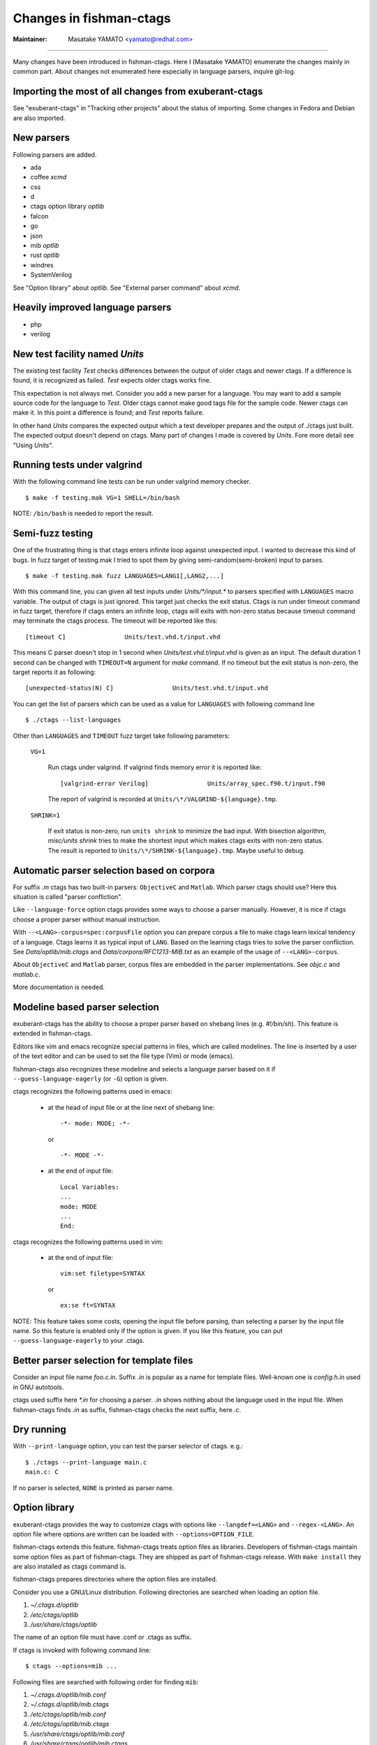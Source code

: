 Changes in fishman-ctags
======================================================================

:Maintainer: Masatake YAMATO <yamato@redhat.com>

----

Many changes have been introduced in fishman-ctags. Here I (Masatake
YAMATO) enumerate the changes mainly in common part. About changes
not enumerated here especially in language parsers, inquire git-log.

Importing the most of all changes from exuberant-ctags
---------------------------------------------------------------------
See "exuberant-ctags" in "Tracking other projects" about the status of
importing. Some changes in Fedora and Debian are also imported.

New parsers
---------------------------------------------------------------------
Following parsers are added.

* ada
* coffee *xcmd*
* css
* d
* ctags option library *optlib*
* falcon
* go
* json
* mib *optlib*
* rust *optlib*
* windres
* SystemVerilog

See "Option library" about  *optlib*.
See "External parser command" about *xcmd*.


Heavily improved language parsers
---------------------------------------------------------------------
* php
* verilog


New test facility named *Units*
---------------------------------------------------------------------
The existing test facility *Test* checks differences between the
output of older ctags and newer ctags. If a difference is found, it is
recognized as failed. *Test* expects older ctags works fine.

This expectation is not always met. Consider you add a new parser for
a language. You may want to add a sample source code for the language
to *Test*. Older ctags cannot make good tags file for the sample
code. Newer ctags can make it. In this point a difference is found;
and *Test* reports failure.

In other hand *Units* compares the expected output which a test
developer prepares and the output of ./ctags just built.  The expected
output doesn't depend on ctags. Many part of changes I made
is covered by *Units*. Fore more detail see "Using *Units*".

Running tests under valgrind
---------------------------------------------------------------------
With the following command line tests can be run under valgrind memory
checker.

::

	$ make -f testing.mak VG=1 SHELL=/bin/bash

NOTE: ``/bin/bash`` is needed to report the result.


Semi-fuzz testing
---------------------------------------------------------------------
One of the frustrating thing is that ctags enters infinite loop
against unexpected input. I wanted to decrease this kind of bugs.
In fuzz target of testing.mak I tried to spot them by giving
semi-random(semi-broken) input to parses.

::

	$ make -f testing.mak fuzz LANGUAGES=LANG1[,LANG2,...]

With this command line, you can given all test inputs under
*Units/\*/input.\** to parsers specified with ``LANGUAGES`` macro
variable. The output of ctags is just ignored. This target just
checks the exit status. Ctags is run under timeout command
in fuzz target, therefore if ctags enters an infinite loop,
ctags will exits with non-zero status because timeout command
may terminate the ctags process. The timeout will be reported
like this::

	[timeout C]                Units/test.vhd.t/input.vhd

This means C parser doesn't stop in 1 second when
*Units/test.vhd.t/input.vhd* is given as an input. The default
duration 1 second can be changed with ``TIMEOUT=N`` argument for
*make* command. If no timeout but the exit status is non-zero,
the target reports it as following::

	[unexpected-status(N) C]                Units/test.vhd.t/input.vhd

You can get the list of parsers which can be used as a value
for ``LANGUAGES`` with following command line

::

	$ ./ctags --list-languages

Other than ``LANGUAGES`` and ``TIMEOUT`` fuzz target take following parameters:

	``VG=1``

		Run ctags under valgrind. If valgrind finds memory
		error it is reported like::

			[valgrind-error Verilog]                Units/array_spec.f90.t/input.f90

		The report of valgrind is recorded at
		``Units/\*/VALGRIND-${language}.tmp``.

	``SHRINK=1``

		If exit status is non-zero, run ``units shrink`` to
		minimize the bad input. With bisection algorithm,
		*misc/units shrink* tries to make the shortest input
		which makes ctags exits with non-zero status.
		The result is reported to ``Units/\*/SHRINK-${language}.tmp``.
		Maybe useful to debug.

Automatic parser selection based on corpora
---------------------------------------------------------------------
For suffix *.m* ctags has two built-in parsers: ``ObjectiveC`` and
``Matlab``.  Which parser ctags should use? Here this situation is
called "parser confliction".

Like ``--language-force`` option ctags provides some ways to choose a
parser manually. However, it is nice if ctags choose a proper parser
without manual instruction.

With ``--<LANG>-corpus=spec:corpusFile`` option you can prepare corpus a
file to make ctags learn lexical tendency of a language. Ctags
learns it as typical input of ``LANG``. Based on the learning ctags
tries to solve the parser confliction. See *Data/optlib/mib.ctags*
and *Data/corpora/RFC1213-MIB.txt* as an example of the usage of
``--<LANG>-corpus``.

About ``ObjectiveC`` and ``Matlab`` parser, corpus files are embedded
in the parser implementations. See *objc.c* and *matlab.c*.

More documentation is needed.


Modeline based parser selection
---------------------------------------------------------------------
exuberant-ctags has the ability to choose a proper parser based on shebang
lines (e.g. *#!/bin/sh*). This feature is extended in fishman-ctags.

Editors like vim and emacs recognize special patterns in files, which are
called modelines. The line is inserted by a user of the text editor and can
be used to set the file type (Vim) or mode (emacs).

fishman-ctags also recognizes these modeline and selects a language parser
based on it if ``--guess-language-eagerly`` (or ``-G``) option is given.


ctags recognizes the following patterns used in emacs:

  * at the head of input file or at the line next of shebang line::

      -*- mode: MODE; -*-

    or ::

      -*- MODE -*-

  * at the end of input file::

      Local Variables:
      ...
      mode: MODE
      ...
      End:


ctags recognizes the following patterns used in vim:

  * at the end of input file::

      vim:set filetype=SYNTAX

    or ::

      ex:se ft=SYNTAX


NOTE: This feature takes some costs, opening the input file
before parsing, than selecting a parser by the input
file name. So this feature is enabled only if the option
is given. If you like this feature, you can put
``--guess-language-eagerly`` to your .ctags.

Better parser selection for template files
---------------------------------------------------------------------
Consider an input file name *foo.c.in*.  Suffix *.in* is popular as a
name for template files.  Well-known one is *config.h.in* used in GNU
autotools.

ctags used suffix here *\*.in* for choosing a parser. *.in* shows
nothing about the language used in the input file. When fishman-ctags
finds *.in* as suffix, fishman-ctags checks the next suffix, here *.c*.

Dry running
---------------------------------------------------------------------
With ``--print-language`` option, you can test the parser selector of
ctags. e.g.::

	$ ./ctags --print-language main.c
	main.c: C

If no parser is selected, ``NONE`` is printed as parser name.


Option library
---------------------------------------------------------------------

exuberant-ctags provides the way to customize ctags with options like
``--langdef=<LANG>`` and ``--regex-<LANG>``. An option file where options are
written can be loaded with ``--options=OPTION_FILE``.

fishman-ctags extends this feature. fishman-ctags treats option files
as libraries. Developers of fishman-ctags maintain some option files
as part of fishman-ctags. They are shipped as part of fishman-ctags
release. With ``make install`` they are also installed as ctags command
is.

fishman-ctags prepares directories where the option files are installed.

Consider you use a GNU/Linux distribution.
Following directories are searched when loading an option file.

#. *~/.ctags.d/optlib*
#. */etc/ctags/optlib*
#. */usr/share/ctags/optlib*

The name of an option file must have .conf or .ctags as suffix.

If ctags is invoked with following command line::

	$ ctags --options=mib ...

Following files are searched with following order for finding ``mib``:

#.  *~/.ctags.d/optlib/mib.conf*
#.  *~/.ctags.d/optlib/mib.ctags*
#.  */etc/ctags/optlib/mib.conf*
#.  */etc/ctags/optlib/mib.ctags*
#.  */usr/share/ctags/optlib/mib.conf*
#.  */usr/share/ctags/optlib/mib.ctags*

These are called built-in search path.

If you don't want ctags not to refer above search path, instead you
want to specify directly an option file with ``--options``, start the
parameter of the option with */* (absolute path) or *./* (relative path)
like::

	$ ctags --option=/home/user/test/mib.cf
	$ ctags --option=./test/mib.cf

Here the restriction about suffix doesn't exist.

On GNU/Linux you can add more directories with environment variable
named ``CTAGS_DATA_PATH``.

::

	$ CTAGS_DATA_PATH=A:B ctags --options=mib ...

Following files are searched with following order for finding *mib*:

#. *A/optlib/mib.conf*
#. *A/optlib/mib.ctags*
#. *B/optlib/mib.conf*
#. *B/optlib/mib.ctags*
#. *~/.ctags.d/optlib/mib.conf*
#.  ...

Further more you can use ``--data-path=[+]PATH`` for adding more directories
with environment variable::

	$ CTAGS_DATA_PATH=A:B ctags --data-path=+C --options=mib ...

In this case following files are searched with following order for
finding *mib*:

#. *C/optlib/mib.conf*
#. *C/optlib/mib.ctags*
#. *A/optlib/mib.conf*
#. *A/optlib/mib.ctags*
#. *B/optlib/mib.conf*
#. *B/optlib/mib.ctags*
#. *~/.ctags.d/optlib/mib.conf*
#. ...

If you omit *+*, instead of adding you can set a directory::

	$ CTAGS_DATA_PATH=A:B ctags --data-path=C --options=mib ...

In this case following files are searched with following order for
finding mib:

#. *C/config/mib.conf*
#. *C/config/mib.ctags*

With reserved file name ``NONE``, you can make the directory list empty::

	$ CTAGS_DATA_PATH=A:B ctags --data-path=NONE --options=mib ...

In this case ctags tries to load *./mib*.

See also "Loading option recursively".

How a directory is set/added to the search path can be watched with
``--verbose`` option. This is useful for debugging this feature.

fishman-ctags developers wait your pull request of well written
option files.

NOTE: Though ``--data-path`` is highest priority, ``--data-path`` doesn't
affect a stage of automatic option file loading. Following files are
automatically loaded when ctags starts:

#. */ctags.cnf* (on MSDOS, MSWindows only)
#. */etc/ctags.conf*
#. */usr/local/etc/ctags.conf*
#. *$HOME/.ctags*
#. *$HOME /ctags.cnf* (on MSDOS, MSWindows only)
#. *.ctags*
#. *ctags.cnf* (on MSDOS, MSWindows only)

NOTE: This feature is still in experimental. The name of directories,
suffix rules, and other convention will change.

TODO

* Write about MSWindows more(*.cnf*).
* ``accept_only_dot_ctags()`` doesn't  check *.cnf*.

See "Contributing an optlib" if you have a good optlib.

Loading option recursively
---------------------------------------------------------------------

The option file loading rules explained in "Option library" is more
complex.  If you specify a directory as parameter for ``--option`` instead
of a file, fishman-ctags loads option files under the directory
recursively.

Consider following command line on GNU/Linux distribution::

	$ ctags --options=bundle ...

Following directories are searched first:

#. *~/.ctags.d/optlib/bundle.d*
#. */etc/ctags/optlib/bundle.d*
#. */usr/share/ctags/optlib/bundle.d*

If *bundle.d* is found and it is a directory, files (*\*.ctags*
and *\*.conf*), directories (\*.d) are loaded recursively.

NOTE, TODO: If *bundle.d* is not found above list, a file
*bundle.ctags* or *bundle.conf* are searched. This rule is a bit
ugly. Following search rules looks better.

#. *~/.ctags.d/optlib/bundle.d*
#. *~/.ctags.d/optlib/bundle.ctags*
#. *~/.ctags.d/optlib/bundle.conf*
#. */etc/ctags/optlib/bundle.d*
#. */etc/ctags/optlib/bundle.ctags*
#. */etc/ctags/optlib/bundle.conf*
#. */usr/share/ctags/optlib/bundle.d*
#. */usr/share/ctags/optlib/bundle.ctags*
#. */usr/share/ctags/optlib/bundle.conf*

NOTE: This feature requires ``scandir`` library function. This feature may
be disabled on which platform scandir is not available. Check ``option-directory``
in the supported features::

	$ ./ctags --list-features
	wildcards
	regex
	option-directory


Directories for preloading
---------------------------------------------------------------------

As written in "Option library", option libraries can be loaded with
``--options`` option. However, you may want to load them without
specifying it explicitly.

Following files can be used for the purpose.

* ~/.ctags
* /ctags.cnf (on MSDOS, MSWindows only)
* /etc/ctags.conf
* /usr/local/etc/ctags.conf

This preloading feature comes from exuberant-ctags. However, I
think two weaknesses in this implementation.

* You have to edit the file when you want to add an
  option library to be loaded.

  If one wants to add or remove an ``--options=`` in a *ctags.conf*,
  currently one may have to use sed or something tool for adding or
  removing the line for the entry in */usr/local/etc/ctags.conf* (or
  */etc/ctags.conf*).

  I made a discussion about the similar issue in
  *http://marc.info/?t=129794755000003&r=1&w=2* about */etc/exports*
  of NFS.

* You cannot override the configuration defined in
  system administrator.

  A user must accept all configuration including ``--options=``
  in */etc/ctags.conf* and */usr/local/etc/ctags.conf*.

I prepare another facility. Let's not use older facility like *.ctags*.
I introduced following directories for preloading purpose.

#. *~/.ctags.d/preload*
#. */etc/ctags/preload*
#. */usr/share/ctags/preload*

All files and directories under the directories are loaded recursively,
but two restrictions:

* file/directory name

  The same suffix rules written in "Option library" and
  "Loading option recursively" are applied in preloading, too.

* overriding

  The traversing and loading are done in the order listed above.
  Once a file is loaded, another file with the same name is not loaded.
  Once a directory is traversed, another directory with the same name is
  not traversed.

  fishman-ctags prepares */usr/share/ctags/preload/default.ctags*.
  If you want ctags not to load it, make an empty file at
  *~/.ctags/default.ctags*. If you want to customize
  */usr/share/ctags/preload/default.ctags*, copy the file to
  *~/.ctags.d/default.ctags* and edit it as you want.

  Assume */usr/share/ctags/preload/something.d* exits.
  Some *.ctags* files are in the directory. With making
  an empty directory at *~/.ctags.d/something.d*, you
  can make ctags not to traverse */usr/share/ctags/preload/something.d*.
  As the result *.ctags* files under */usr/share/ctags/preload/something.d*
  are not loaded.

  If you want to customize one of file under
  */usr/share/ctags/preload/something.d*, you have to copy
  */usr/share/ctags/preload/something.d* to *~/.ctags.d/somethind.d* recursively.
  You can also use symbolic links. After copying or symbolic linking, edit
  one of the copied file.

This feature is heavily inspired by systemd.


Long regex flag
---------------------------------------------------------------------

I am thinking about making regex parser more useful by adding
more kind of flags to ``--regex-<LANG>`` expression. As explained in
*ctags.1* man page, ``b``, ``e`` and ``i`` are defined as flags in
exuberant-ctags.

Even if I add more flags like ``x``, ``y``, ``z``,..., I guess users
including I myself may not utilize them well. It is difficult for them
to memorize. In addition If many "option libraries" are contributed,
we have to maintain them.

For both users and developers the variety short flags are just
nightmares.

So fishman-ctags prepares API for defining long flags, which can be
used as aliases for short flags. The long flags requires more typing
but more readable.

Here is the mapping between short flag names and long flag names.

=========== ===========
short flag  long flag
=========== ===========
b           basic
e           extend
i           icase
=========== ===========

Long flags can be specified with surrounding ``{`` and ``}``.
So the following ``--regex-<LANG>`` expression ::

   --m4-regex=/^m4_define\(\[([^]$\(]+).+$/\1/d,definition/x

is the same as ::

   --m4-regex=/^m4_define\(\[([^]$\(]+).+$/\1/d,definition/{extend}

The characters ``{`` and ``}`` are not suitable in using command line.  My
intent is that using long flags in option libraries.


Exclusive flag in regex
---------------------------------------------------------------------

A line read from input files was matched with **all** regular expressions
defined with ``--regex-<LANG>`` (or ``--<LANG>-regex``). Each regular
expression matched successfully emits a tag.

In some cases another policy, exclusive-matching, is preferable to the
all-matching policy. Exclusive-matching means the rest of regular
expressions are not tried if one of regular expressions is matched
successfully,

For specifying exclusive-matching I introduced a flag ``exclusive``
(long) and ``x`` (short). It is used in *data/optlib/mib.ctags*::


	--mib-regex=/^([^ \t]+)[ \t]+DEFINITIONS ::= BEGIN/\1/d,definitions/{exclusive}
	--mib-regex=/^([a-zA-Z][^ \t]+)[ \t]+[A-Za-z]/\1/n,name/


passing parameter for long regex flag
---------------------------------------------------------------------

In internal APIs long-flag can take a parameter.
Conceptual example::

	--<LANG>-regex=/regexp1/replacement/kind-spec/{transformer=uppercase}
	--<LANG>-regex=/regexp2/replacement/kind-spec/{transformer=lowercase}
	--<LANG>-regex=/regexp2/replacement/kind-spec/{transformer=capitalize}

This is not used yet any user visible places.
This is implemented for extending ctags in future.

TBW


External parser command
---------------------------------------------------------------------

There are commands generating tags file specialized to a language.
`CoffeeTags <https://github.com/lukaszkorecki/CoffeeTags>`_ is an
example. CoffeeTags deals with scripts of coffee language. It is written in
Ruby. Therefore we cannot merge the parser into ctags
directly(Remember ctags written in C). However, the format of tags
file generated by CoffeeTags conforms `FORMAT
<http://ctags.sourceforge.net/FORMAT>`_ well. This means we can reuse
the output instead of reusing parser source code.

With new ``--<LANG>-xcmd=COMMAND`` option, ctags invokes ``COMMAND``
as an external parser command(xcmd) for input files written in
``LANG``. ctags merges the output of ``COMMAND`` into tags file.

By default following executable are searched with following order for finding
xcmd ``COMMAND``:

#. *~/.ctags.d/drivers/COMMAND*
#. */usr/libexec/ctags/drivers/COMMAND*

These are called built-in search path.

On GNU/Linux you can add more directories with environment variable
named ``CTAGS_LIBEXEC_PATH``. As same as ``CTAGS_DATA_PATH``, you can
set directories with ``:`` separators to ``CTAGS_LIBEXEC_PATH``.
When searching ``COMMAND``, ctags visits the directories before visiting
the built-in search path.

You can add more search paths with ``--libexec-dir=DIR`` option. ctags
visits ``DIR/drivers`` before visiting the directories specified with
``CTAGS_LIBEXEC_PATH`` and built-in search path. If ctags cannot find
``COMMAND``, ctags treats ``COMMAND`` as an executable file, and tries
to run it.

If you want to specify an executable file as ``COMMAND`` explicitly,
use absolute (starting with ``/``) or relative path (starting with
``.``) notations.

Generally you don't want to specify an executable file as ``COMMAND``
because ctags requires very specific behaviors(protocol) to
``COMMAND``. Generally available tags generator like CoffeeTags
doesn't conforms the protocol. Executable under the built-in search
path are expected to fill the gap between generally available tags
generator and fishman-ctags. This is the reason why the name
*drivers* is used as part of built-in search path.

If you want to write a driver for a tags generator, read
"xcmd protocol and writing a driver".

There are some restrictions of utilizing the xcmds.

doesn't work with ``-x``.

  ctags cannot generate cross reference file if
  ``--<LANG>-xcmd=COMMAND`` is specified.

doesn't work with ``-e``.

  ctags cannot generate TAGS, etags format output
  if ``--<LANG>-xcmd=COMMAND`` is specified.
